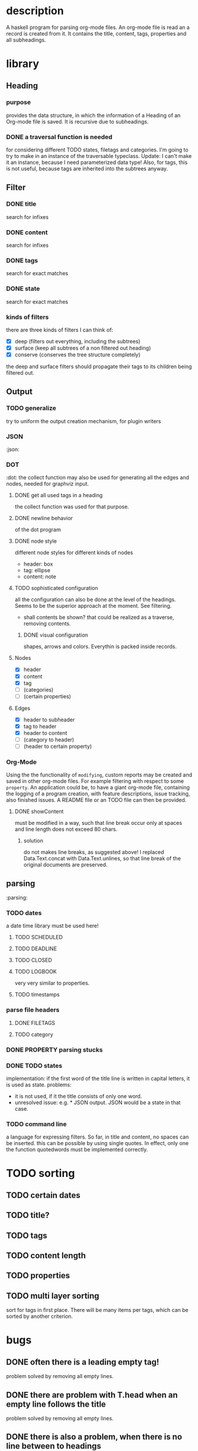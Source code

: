 #+FILETAGS: :program:haskell:horg:
* description
  A haskell program for parsing org-mode files. An org-mode file is read an
  a record is created from it. It contains the title, content, tags, 
  properties and all subheadings.

* library
** Heading
*** purpose
    provides the data structure, in which the information of a Heading of an 
    Org-mode file is saved. It is recursive due to subheadings.
*** DONE a traversal function is needed
    for considering different TODO states, filetags and categories. I'm going 
    to try to make in an instance of the traversable typeclass.
    Update:
    I can't make it an instance, because I need parameterized data type!
    Also, for tags, this is not useful, because tags are inherited into the 
    subtrees anyway.
** Filter
*** DONE title
    search for infixes
*** DONE content
    search for infixes
*** DONE tags
    search for exact matches
*** DONE state
    search for exact matches
*** kinds of filters
    there are three kinds of filters I can think of:
    - [X] deep (filters out everything, including the subtrees)
    - [X] surface (keep all subtrees of a non filtered out heading)
    - [X] conserve (conserves the tree structure completely)
    the deep and surface filters should propagate their tags to its children 
    being filtered out.
** Output
*** TODO generalize
    try to uniform the output creation mechanism, for plugin writers
*** JSON
   :json:
*** DOT
   :dot:
    the collect function may also be used for generating all the edges and 
    nodes, needed for graphviz input.
**** DONE get all used tags in a heading
     the collect function was used for that purpose.
**** DONE newline behavior
     of the dot program
**** DONE node style
     different node styles for different kinds of nodes
     - header: box
     - tag: ellipse
     - content: note
**** TODO sophisticated configuration
     all the configuration can also be done at the level of the headings. 
     Seems to be the superior approach at the moment. See filtering.
     - shall contents be shown?
       that could be realized as a traverse, removing contents.
***** DONE visual configuration
      shapes, arrows and colors. Everythin is packed inside records.
**** Nodes
     - [X] header
     - [X] content
     - [X] tag
     - [ ] (categories)
     - [ ] (certain properties)
**** Edges
     - [X] header to subheader
     - [X] tag to header
     - [X] header to content
     - [ ] (category to header)
     - [ ] (header to certain property)
*** Org-Mode
    Using the the functionality of =modifying=, custom reports may be created 
    and saved in other org-mode files. For example filtering with respect to 
    some =property=. An application could be, to have a giant org-mode file, 
    containing the logging of a program creation, with feature descriptions, 
    issue tracking, also finished issues. A README file or an TODO file can 
    then be provided.
**** DONE showContent
     must be modified in a way, such that line break occur only at spaces and 
     line length does not exceed 80 chars.
***** solution
      do not makes line breaks, as suggested above! I replaced 
      Data.Text.concat with Data.Text.unlines, so that line break of the 
      original documents are preserved.

** parsing
   :parsing:
*** TODO dates
    a date time library must be used here!
**** TODO SCHEDULED
**** TODO DEADLINE
**** TODO CLOSED
**** TODO LOGBOOK
     very very similar to properties.
**** TODO timestamps
*** parse file headers
**** DONE FILETAGS
**** TODO category
*** DONE PROPERTY parsing stucks
*** DONE TODO states
    implementation: if the first word of the title line is written in capital 
    letters, it is used as state.
    problems:
    - it is not used, if it the title consists of only one word.
    - unresolved issue: e.g. * JSON output. JSON would be a state in that 
      case.

*** TODO command line
    a language for expressing filters. So far, in title and content, no spaces 
    can be inserted. this can be possible by using single quotes. In effect, 
    only one the function quotedwords must be implemented correctly.

* TODO sorting
** TODO certain dates
** TODO title?
** TODO tags
** TODO content length
** TODO properties
** TODO multi layer sorting
    sort for tags in first place. There will be many items per tags, which can 
    be sorted by another criterion.

* bugs
** DONE often there is a leading empty tag!
    problem solved by removing all empty lines.
** DONE there are problem with T.head when an empty line follows the title
    problem solved by removing all empty lines.
** DONE there is also a problem, when there is no line between to headings
    the Data.List.Split module behaves strange, could break again in future
** DONE head error when there is no file meta data


